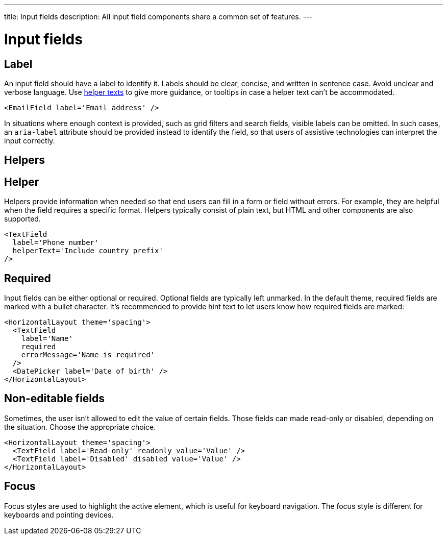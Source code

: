---
title: Input fields
description: All input field components share a common set of features.
---

= Input fields

== Label

An input field should have a label to identify it.
Labels should be clear, concise, and written in sentence case.
Avoid unclear and verbose language.
Use <<helper,helper texts>> to give more guidance, or [since:com.vaadin:vaadin@v1.3]##tooltips  ## in case a helper text can't be accommodated.

[source,jsx]
----
<EmailField label='Email address' />
----

In situations where enough context is provided, such as grid filters and search fields, visible labels can be omitted.
In such cases, an `aria-label` attribute should be provided instead to identify the field, so that users of assistive technologies can interpret the input correctly.

== Helpers

== Helper

Helpers provide information when needed so that end users can fill in a form or field without errors.
For example, they are helpful when the field requires a specific format.
Helpers typically consist of plain text, but HTML and other components are also supported.

[source,jsx]
----
<TextField
  label='Phone number'
  helperText='Include country prefix'
/>
----

== Required

Input fields can be either optional or required.
Optional fields are typically left unmarked.
In the default theme, required fields are marked with a bullet character.
It's recommended to provide hint text to let users know how required fields are marked:

[source,jsx]
----
<HorizontalLayout theme='spacing'>
  <TextField
    label='Name'
    required
    errorMessage='Name is required'
  />
  <DatePicker label='Date of birth' />
</HorizontalLayout>
----

== Non-editable fields

Sometimes, the user isn't allowed to edit the value of certain fields.
Those fields can made read-only or disabled, depending on the situation.
Choose the appropriate choice.

[source,jsx]
----
<HorizontalLayout theme='spacing'>
  <TextField label='Read-only' readonly value='Value' />
  <TextField label='Disabled' disabled value='Value' />
</HorizontalLayout>
----

== Focus

Focus styles are used to highlight the active element, which is useful for keyboard navigation.
The focus style is different for keyboards and pointing devices.
